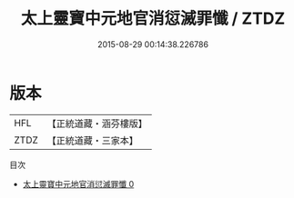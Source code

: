 #+TITLE: 太上靈寶中元地官消愆滅罪懺 / ZTDZ

#+DATE: 2015-08-29 00:14:38.226786
* 版本
 |       HFL|【正統道藏・涵芬樓版】|
 |      ZTDZ|【正統道藏・三家本】|
目次
 - [[file:KR5b0237_000.txt][太上靈寶中元地官消愆滅罪懺 0]]
